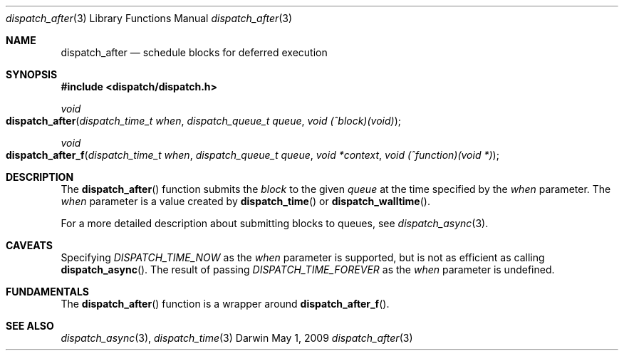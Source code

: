 .\" Copyright (c) 2008-2009 Apple Inc. All rights reserved.
.Dd May 1, 2009
.Dt dispatch_after 3
.Os Darwin
.Sh NAME
.Nm dispatch_after
.Nd schedule blocks for deferred execution
.Sh SYNOPSIS
.Fd #include <dispatch/dispatch.h>
.Ft void
.Fo dispatch_after
.Fa "dispatch_time_t when" "dispatch_queue_t queue" "void (^block)(void)"
.Fc
.Ft void
.Fo dispatch_after_f
.Fa "dispatch_time_t when" "dispatch_queue_t queue" "void *context" "void (^function)(void *)"
.Fc
.Sh DESCRIPTION
The
.Fn dispatch_after
function submits the
.Fa block
to the given
.Fa queue
at the time specified by the
.Fa when
parameter.
The
.Fa when
parameter is a value created by
.Fn dispatch_time
or
.Fn dispatch_walltime .
.Pp
For a more detailed description about submitting blocks to queues, see
.Xr dispatch_async 3 .
.Sh CAVEATS
Specifying
.Vt DISPATCH_TIME_NOW
as the
.Fa when
parameter
is supported, but is not as efficient as calling
.Fn dispatch_async .
The result of passing
.Vt DISPATCH_TIME_FOREVER
as the
.Fa when
parameter is undefined.
.Sh FUNDAMENTALS
The
.Fn dispatch_after
function is a wrapper around
.Fn dispatch_after_f .
.Sh SEE ALSO
.Xr dispatch_async 3 ,
.Xr dispatch_time 3
